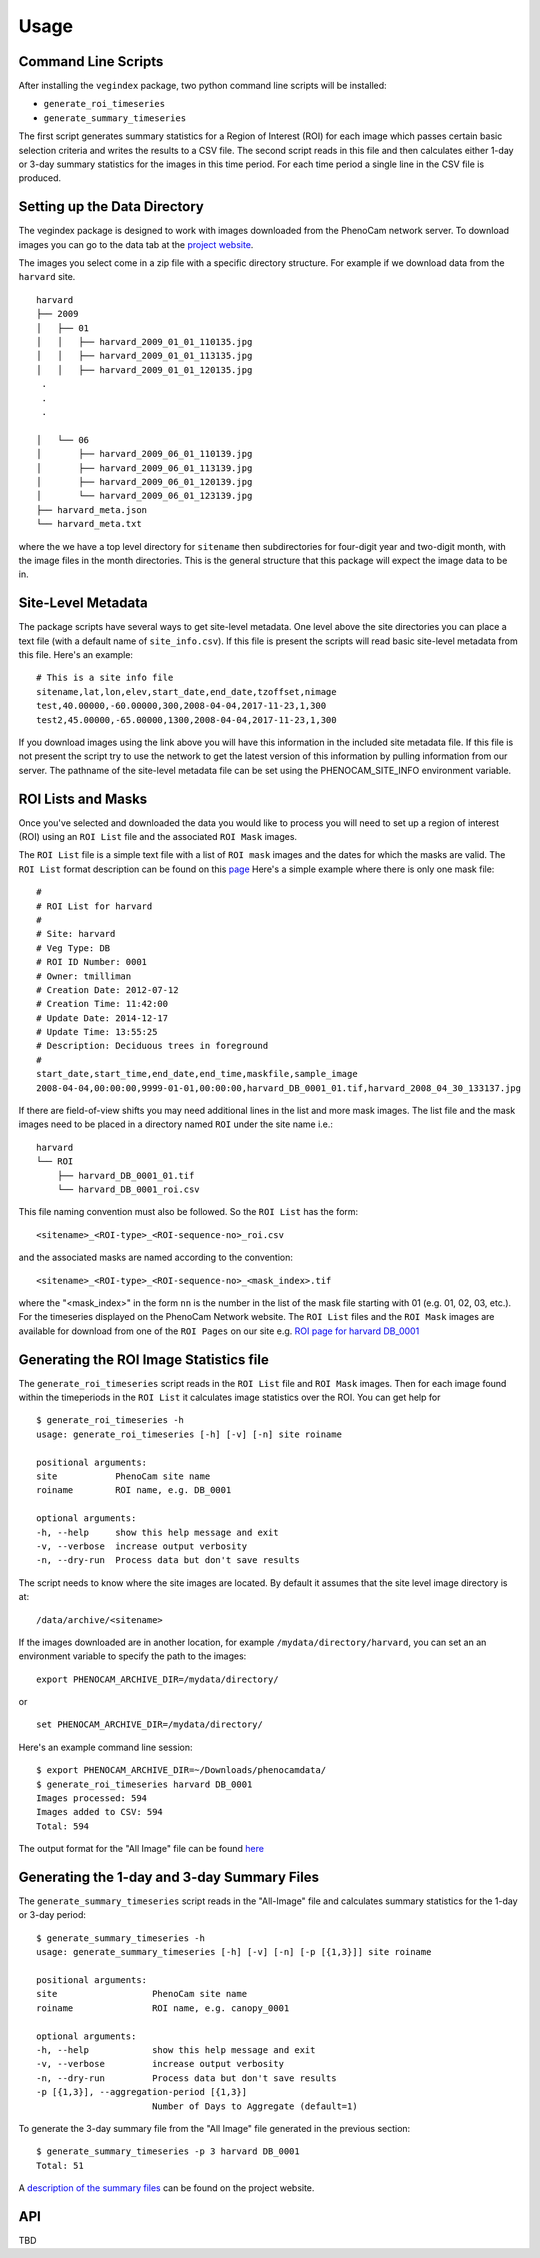 =====
Usage
=====


Command Line Scripts
--------------------

After installing the ``vegindex`` package, two python command line
scripts will be installed:

* ``generate_roi_timeseries``
* ``generate_summary_timeseries``

The first script generates summary statistics for a Region of Interest
(ROI) for each image which passes certain basic selection criteria and
writes the results to a CSV file.  The second script reads in this file
and then calculates either 1-day or 3-day summary statistics for
the images in this time period.  For each time period a single line
in the CSV file is produced.

Setting up the Data Directory
-----------------------------

The vegindex package is designed to work with images downloaded from
the PhenoCam network server.  To download images you can go to the
data tab at the `project website <https://phenocam.sr.unh.edu/webcam/>`_.


The images you select come in a zip file with a specific directory
structure.  For example if we download data from the ``harvard`` site.

::

   harvard
   ├── 2009
   │   ├── 01
   │   │   ├── harvard_2009_01_01_110135.jpg
   │   │   ├── harvard_2009_01_01_113135.jpg
   │   │   ├── harvard_2009_01_01_120135.jpg
    .
    .
    .

   │   └── 06
   │       ├── harvard_2009_06_01_110139.jpg
   │       ├── harvard_2009_06_01_113139.jpg
   │       ├── harvard_2009_06_01_120139.jpg
   │       └── harvard_2009_06_01_123139.jpg
   ├── harvard_meta.json
   └── harvard_meta.txt

where the we have a top level directory for ``sitename`` then
subdirectories for four-digit year and two-digit month, with
the image files in the month directories.  This is the general
structure that this package will expect the image data to be
in.

Site-Level Metadata
-------------------

The package scripts have several ways to get site-level metadata.  One
level above the site directories you can place a text file (with a
default name of ``site_info.csv``).  If this file is present the
scripts will read basic site-level metadata from this file.  Here's an
example:

::

    # This is a site info file
    sitename,lat,lon,elev,start_date,end_date,tzoffset,nimage
    test,40.00000,-60.00000,300,2008-04-04,2017-11-23,1,300
    test2,45.00000,-65.00000,1300,2008-04-04,2017-11-23,1,300


If you download images using the link above you will have this
information in the included site metadata file.  If this file is not
present the script try to use the network to get the latest version of
this information by pulling information from our server.  The pathname
of the site-level metadata file can be set using the
PHENOCAM_SITE_INFO environment variable.


ROI Lists and Masks
-------------------

Once you've selected and downloaded the data you would like to process
you will need to set up a region of interest (ROI) using an ``ROI List``
file and the associated ``ROI Mask`` images.

The ``ROI List`` file is a simple text file with
a list of ``ROI mask`` images and the dates for which the masks are
valid.  The ``ROI List`` format description can be found
on this `page <https://phenocam.sr.unh.edu/webcam/tools/roi_list_format/>`_
Here's a simple example where there is only one mask file:

::

   #
   # ROI List for harvard
   #
   # Site: harvard
   # Veg Type: DB
   # ROI ID Number: 0001
   # Owner: tmilliman
   # Creation Date: 2012-07-12
   # Creation Time: 11:42:00
   # Update Date: 2014-12-17
   # Update Time: 13:55:25
   # Description: Deciduous trees in foreground
   #
   start_date,start_time,end_date,end_time,maskfile,sample_image
   2008-04-04,00:00:00,9999-01-01,00:00:00,harvard_DB_0001_01.tif,harvard_2008_04_30_133137.jpg


If there are field-of-view shifts you may need additional lines in the
list and more mask images.  The list file and the mask images need to be
placed in a directory named ``ROI`` under the site name i.e.:

::

   harvard
   └── ROI
       ├── harvard_DB_0001_01.tif
       └── harvard_DB_0001_roi.csv


This file naming convention must also be followed.  So the ``ROI List``
has the form:

::

   <sitename>_<ROI-type>_<ROI-sequence-no>_roi.csv

and the associated masks are named according to the convention:

::

   <sitename>_<ROI-type>_<ROI-sequence-no>_<mask_index>.tif

where the "<mask_index>" in the form ``nn`` is the number in the list
of the mask file starting with 01 (e.g. 01, 02, 03, etc.).  For the
timeseries displayed on the PhenoCam Network website.  The ``ROI
List`` files and the ``ROI Mask`` images are available for download
from one of the ``ROI Pages`` on our site e.g.  `ROI page for harvard
DB_0001
<https://phenocam.sr.unh.edu/data/archive/harvard/ROI/harvard_DB_0001.html>`_


Generating the ROI Image Statistics file
----------------------------------------

The ``generate_roi_timeseries`` script reads in the ``ROI List``
file and ``ROI Mask`` images. Then for each image found within the
timeperiods in the ``ROI List`` it calculates image statistics over
the ROI.  You can get help for

::

   $ generate_roi_timeseries -h
   usage: generate_roi_timeseries [-h] [-v] [-n] site roiname

   positional arguments:
   site           PhenoCam site name
   roiname        ROI name, e.g. DB_0001

   optional arguments:
   -h, --help     show this help message and exit
   -v, --verbose  increase output verbosity
   -n, --dry-run  Process data but don't save results


The script needs to know where the site images are located.  By default
it assumes that the site level image directory is at:
::

   /data/archive/<sitename>

If the images downloaded are in another location, for example
``/mydata/directory/harvard``, you can set an an
environment variable to specify the path to the images:
::

   export PHENOCAM_ARCHIVE_DIR=/mydata/directory/

or

::

   set PHENOCAM_ARCHIVE_DIR=/mydata/directory/


Here's an example command line session:
::

   $ export PHENOCAM_ARCHIVE_DIR=~/Downloads/phenocamdata/
   $ generate_roi_timeseries harvard DB_0001
   Images processed: 594
   Images added to CSV: 594
   Total: 594


The output format for the "All Image" file can be found
`here <https://phenocam.sr.unh.edu/webcam/tools/roi_statistics_format/>`_

Generating the 1-day and 3-day Summary Files
--------------------------------------------

The ``generate_summary_timeseries`` script reads in the "All-Image"
file and calculates summary statistics for the 1-day or 3-day period:

::

   $ generate_summary_timeseries -h
   usage: generate_summary_timeseries [-h] [-v] [-n] [-p [{1,3}]] site roiname

   positional arguments:
   site                  PhenoCam site name
   roiname               ROI name, e.g. canopy_0001

   optional arguments:
   -h, --help            show this help message and exit
   -v, --verbose         increase output verbosity
   -n, --dry-run         Process data but don't save results
   -p [{1,3}], --aggregation-period [{1,3}]
                         Number of Days to Aggregate (default=1)

To generate the 3-day summary file from the "All Image" file generated
in the previous section:

::

   $ generate_summary_timeseries -p 3 harvard DB_0001
   Total: 51

A `description of the summary files <https://phenocam.sr.unh.edu/webcam/tools/summary_file_format/>`_
can be found on the project website.

API
---

TBD
